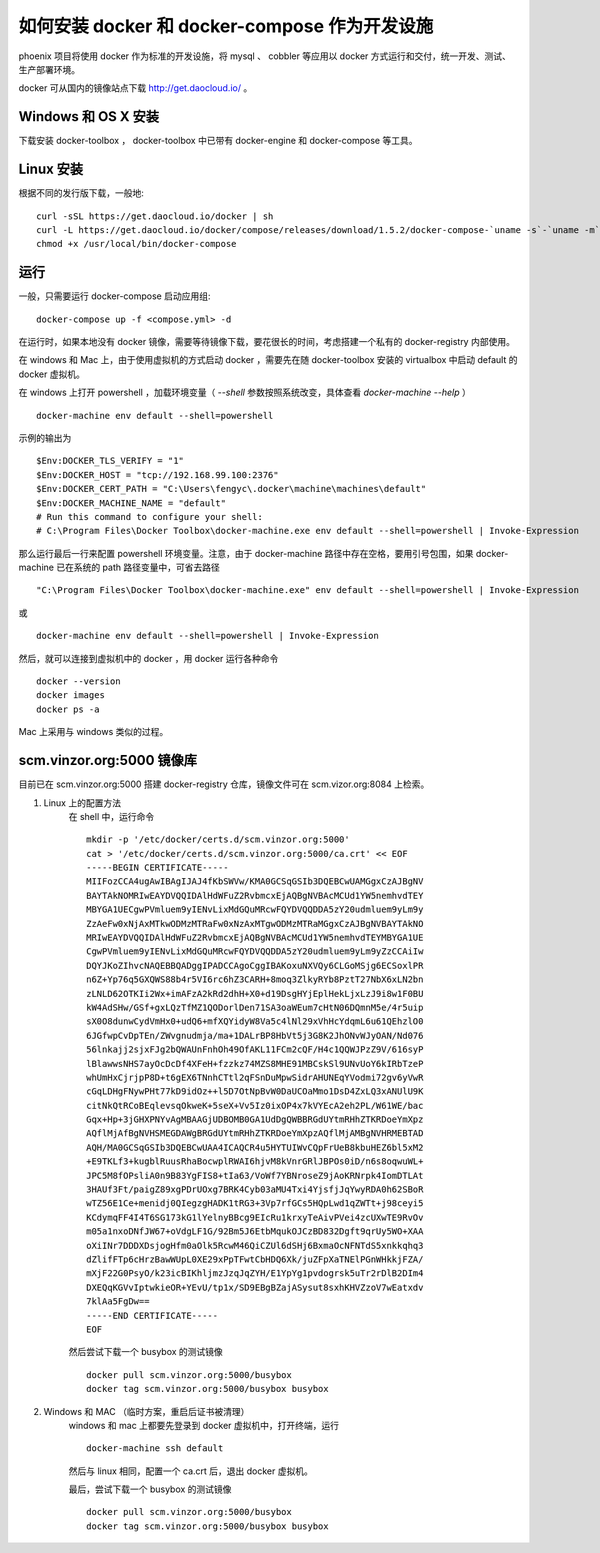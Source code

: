 如何安装 docker 和 docker-compose 作为开发设施
==============================================

phoenix 项目将使用 docker 作为标准的开发设施，将 mysql 、 cobbler 等应用以 docker 方式运行和交付，统一开发、测试、生产部署环境。

docker 可从国内的镜像站点下载 `http://get.daocloud.io/ <http://get.daocloud.io/>`_ 。


Windows 和 OS X 安装
-----------------------

下载安装 docker-toolbox ， docker-toolbox 中已带有 docker-engine 和 docker-compose 等工具。


Linux 安装
-----------------------

根据不同的发行版下载，一般地::

    curl -sSL https://get.daocloud.io/docker | sh
    curl -L https://get.daocloud.io/docker/compose/releases/download/1.5.2/docker-compose-`uname -s`-`uname -m` > /usr/local/bin/docker-compose
    chmod +x /usr/local/bin/docker-compose

运行
-----------------------

一般，只需要运行 docker-compose 启动应用组::

    docker-compose up -f <compose.yml> -d

在运行时，如果本地没有 docker 镜像，需要等待镜像下载，要花很长的时间，考虑搭建一个私有的 docker-registry 内部使用。

在 windows 和 Mac 上，由于使用虚拟机的方式启动 docker ，需要先在随 docker-toolbox 安装的 virtualbox 中启动 default 的 docker 虚拟机。

在 windows 上打开 powershell ，加载环境变量（ `--shell` 参数按照系统改变，具体查看 `docker-machine --help` ） ::

     docker-machine env default --shell=powershell

示例的输出为 ::

    $Env:DOCKER_TLS_VERIFY = "1"
    $Env:DOCKER_HOST = "tcp://192.168.99.100:2376"
    $Env:DOCKER_CERT_PATH = "C:\Users\fengyc\.docker\machine\machines\default"
    $Env:DOCKER_MACHINE_NAME = "default"
    # Run this command to configure your shell:
    # C:\Program Files\Docker Toolbox\docker-machine.exe env default --shell=powershell | Invoke-Expression

那么运行最后一行来配置 powershell 环境变量。注意，由于 docker-machine 路径中存在空格，要用引号包围，如果 docker-machine 已在系统的 path 路径变量中，可省去路径 ::

    "C:\Program Files\Docker Toolbox\docker-machine.exe" env default --shell=powershell | Invoke-Expression

或 ::

    docker-machine env default --shell=powershell | Invoke-Expression

然后，就可以连接到虚拟机中的 docker ，用 docker 运行各种命令 ::

    docker --version
    docker images
    docker ps -a

Mac 上采用与 windows 类似的过程。


scm.vinzor.org:5000 镜像库
----------------------------

目前已在 scm.vinzor.org:5000 搭建 docker-registry 仓库，镜像文件可在 scm.vizor.org:8084 上检索。

1. Linux 上的配置方法
    在 shell 中，运行命令 ::

        mkdir -p '/etc/docker/certs.d/scm.vinzor.org:5000'
        cat > '/etc/docker/certs.d/scm.vinzor.org:5000/ca.crt' << EOF
        -----BEGIN CERTIFICATE-----
        MIIFozCCA4ugAwIBAgIJAJ4fKbSWVw/KMA0GCSqGSIb3DQEBCwUAMGgxCzAJBgNV
        BAYTAkNOMRIwEAYDVQQIDAlHdWFuZ2RvbmcxEjAQBgNVBAcMCUd1YW5nemhvdTEY
        MBYGA1UECgwPVmluem9yIENvLixMdGQuMRcwFQYDVQQDDA5zY20udmluem9yLm9y
        ZzAeFw0xNjAxMTkwODMzMTRaFw0xNzAxMTgwODMzMTRaMGgxCzAJBgNVBAYTAkNO
        MRIwEAYDVQQIDAlHdWFuZ2RvbmcxEjAQBgNVBAcMCUd1YW5nemhvdTEYMBYGA1UE
        CgwPVmluem9yIENvLixMdGQuMRcwFQYDVQQDDA5zY20udmluem9yLm9yZzCCAiIw
        DQYJKoZIhvcNAQEBBQADggIPADCCAgoCggIBAKoxuNXVQy6CLGoMSjg6ECSoxlPR
        n6Z+Yp76q5GXQWS88b4r5VI6rc6hZ3CARH+8moq3ZlkyRYb8PztT27NbX6xLN2bn
        zLNLD62OTKIi2Wx+imAFzA2kRd2dhH+X0+d19DsgHYjEplHekLjxLzJ9i8w1F0BU
        kW4AdSHw/GSf+gxLQzTfMZ1QODorlDen71SA3oaWEum7cHtN06DQmnM5e/4r5uip
        sX0O8dunwCydVmHx0+udQ6+mfXQYidyW8Va5c4lNl29xVhHcYdqmL6u61QEhzlO0
        6JGfwpCvDpTEn/ZWvgnudmja/ma+1DALrBP8HbVt5j3G8K2JhONvWJyOAN/Nd076
        56lnkajj2sjxFJg2bQWAUnFnhOh49OfAKL11FCm2cQF/H4c1QQWJPzZ9V/616syP
        lBlawwsNHS7ayOcDcDf4XFeH+fzzkz74MZS8MHE91MBCskSl9UNvUoY6kIRbTzeP
        whUmHxCjrjpP8D+t6gEX6TNnhCTtl2qFSnDuMpwSidrAHUNEqYVodmi72gv6yVwR
        cGqLDHgFNywPHt77kD9idOz++l5D7OtNpBvW0DaUCOaMmo1DsD4ZxLQ3xANUlU9K
        citNkQtRCoBEqlevsqOkweK+5seX+Vv5Iz0ixOP4x7kVYEcA2eh2PL/W61WE/bac
        Gqx+Hp+3jGHXPNYvAgMBAAGjUDBOMB0GA1UdDgQWBBRGdUYtmRHhZTKRDoeYmXpz
        AQflMjAfBgNVHSMEGDAWgBRGdUYtmRHhZTKRDoeYmXpzAQflMjAMBgNVHRMEBTAD
        AQH/MA0GCSqGSIb3DQEBCwUAA4ICAQCR4u5HYTUIWvCQpFrUeB8kbuHEZ6bl5xM2
        +E9TKLf3+kugblRuusRhaBocwplRWAI6hjvM8kVnrGRlJBPOs0iD/n6s8oqwuWL+
        JPC5M8fOPsliA0n9B83YgFIS8+tIa63/VoWf7YBNroseZ9jAoKRNrpk4IomDTLAt
        3HAUf3Ft/paigZ89xgPDrUOxg7BRK4Cyb03aMU4Txi4YjsfjJqYwyRDA0h62SBoR
        wTZ56E1Ce+menidj0QIegzgHADK1tRG3+3Vp7rfGCs5HQpLwd1qZWTt+j98ceyi5
        KCdymqFF4I4T6SG173kG1lYelnyBBcg9EIcRu1krxyTeAivPVei4zcUXwTE9RvOv
        m05a1nxoDNfJW67+oVdgLF1G/92Bm5J6EtbMqukOJCzBD832Dgft9qrUy5WO+XAA
        oXiINr7DDDXDsjogHfm0aOlk5RcwM46QiCZUl6dSHj6BxmaOcNFNTdS5xnkkqhq3
        dZlifFTp6cHrzBawWUpL0XE29xPpTFwtCbHDQ6Xk/juZFpXaTNElPGnWHkkjFZA/
        mXjF22G0PsyO/k23icBIKhljmzJzqJqZYH/E1YpYg1pvdogrsk5uTr2rDlB2DIm4
        DXEQqKGVvIptwkieOR+YEvU/tp1x/SD9EBgBZajASysut8sxhKHVZzoV7wEatxdv
        7klAa5FgDw==
        -----END CERTIFICATE-----
        EOF

    然后尝试下载一个 busybox 的测试镜像 ::

        docker pull scm.vinzor.org:5000/busybox
        docker tag scm.vinzor.org:5000/busybox busybox

2. Windows 和 MAC （临时方案，重启后证书被清理）
    windows 和 mac 上都要先登录到 docker 虚拟机中，打开终端，运行 ::

        docker-machine ssh default

    然后与 linux 相同，配置一个 ca.crt 后，退出 docker 虚拟机。

    最后，尝试下载一个 busybox 的测试镜像 ::

        docker pull scm.vinzor.org:5000/busybox
        docker tag scm.vinzor.org:5000/busybox busybox
